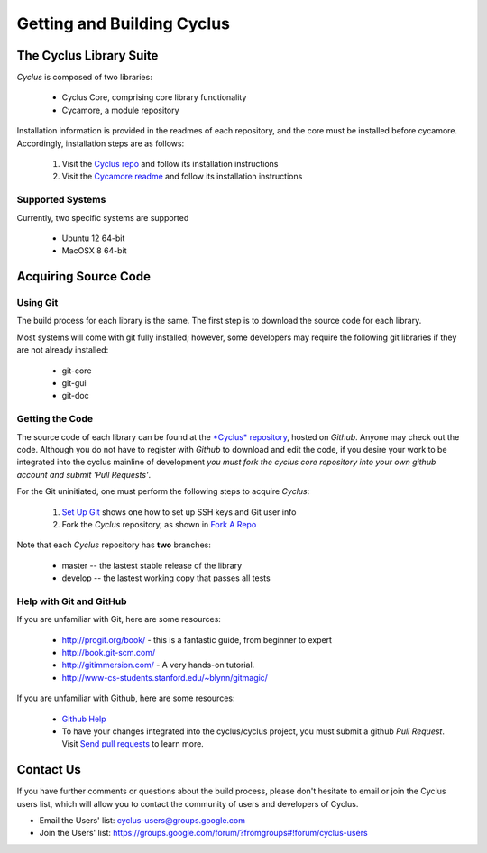 
.. summary Information on getting Cyclus from the repository and building it on a new system

Getting and Building Cyclus
===========================

The Cyclus Library Suite
------------------------
*Cyclus* is composed of two libraries:
  
  * Cyclus Core, comprising core library functionality
  * Cycamore, a module repository

Installation information is provided in the readmes of each repository, and the
core must be installed before cycamore. Accordingly, installation steps are as
follows:

  #. Visit the `Cyclus repo <https://github.com/cyclus/cyclus>`_ and follow its
     installation instructions
  #. Visit the `Cycamore readme <https://github.com/cyclus/cycamore>`_ and
     follow its installation instructions

Supported Systems
~~~~~~~~~~~~~~~~~

Currently, two specific systems are supported

  * Ubuntu 12 64-bit
  * MacOSX 8 64-bit

Acquiring Source Code
---------------------

Using Git
~~~~~~~~~
The build process for each library is the same. The first step is to
download the source code for each library.

Most systems will come with git fully installed; however, some developers may 
require the following git libraries if they are not already installed:

 * git-core
 * git-gui
 * git-doc

Getting the Code
~~~~~~~~~~~~~~~~
The source code of each library can be found at the `*Cyclus* 
repository <https://github.com/cyclus>`_, hosted on *Github*. Anyone may
check out the code. Although you do not have to register with *Github* to
download and edit the code, if you desire your work to be integrated into the
cyclus mainline of development *you must fork the cyclus core repository into
your own github account and submit 'Pull Requests'*.

For the Git uninitiated, one must perform the following steps to acquire *Cyclus*:

  #. `Set Up Git`_ shows one how to set up SSH keys and Git user info
  #. Fork the *Cyclus* repository, as shown in `Fork A Repo`_

Note that each *Cyclus* repository has **two** branches:

  * master -- the lastest stable release of the library
  * develop -- the lastest working copy that passes all tests

.. _`Set Up Git`: http://help.github.com/linux-set-up-git/

.. _`Fork A Repo`: http://help.github.com/fork-a-repo/

Help with Git and GitHub
~~~~~~~~~~~~~~~~~~~~~~~~

If you are unfamiliar with Git, here are some resources:

  * http://progit.org/book/ - this is a fantastic guide, from beginner to expert
  * http://book.git-scm.com/
  * http://gitimmersion.com/ - A very hands-on tutorial.
  * http://www-cs-students.stanford.edu/~blynn/gitmagic/

If you are unfamiliar with Github, here are some resources:
  
  * `Github Help`_

  * To have your changes integrated into the cyclus/cyclus project, you must
    submit a github *Pull Request*.  Visit `Send pull requests`_ to learn more.

.. _`Github Help`: http://help.github.com

.. _`Send pull requests`: http://help.github.com/send-pull-requests/

Contact Us
----------

If you have further comments or questions about the build process, please don't hesitate to email or join the Cyclus users list, which will allow you to contact the community of users and developers of Cyclus.

* Email the Users' list: cyclus-users@groups.google.com
* Join the Users' list: https://groups.google.com/forum/?fromgroups#!forum/cyclus-users 
